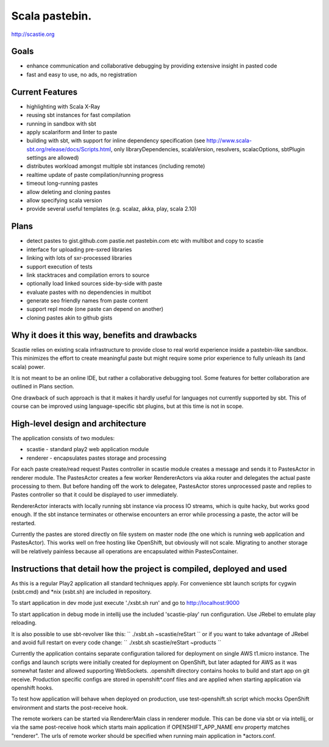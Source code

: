Scala pastebin.
===============
http://scastie.org

Goals
-----
-  enhance communication and collaborative debugging by providing
   extensive insight in pasted code
-  fast and easy to use, no ads, no registration

Current Features
----------------
-  highlighting with Scala X-Ray
-  reusing sbt instances for fast compilation
-  running in sandbox with sbt
-  apply scalariform and linter to paste
-  building with sbt, with support for inline dependency specification
   (see http://www.scala-sbt.org/release/docs/Scripts.html, only
   libraryDependencies, scalaVersion, resolvers, scalacOptions, sbtPlugin settings are allowed)
-  distributes workload amongst multiple sbt instances (including remote)
-  realtime update of paste compilation/running progress
-  timeout long-running pastes
-  allow deleting and cloning pastes
-  allow specifying scala version
-  provide several useful templates (e.g. scalaz, akka, play, scala 2.10)

Plans
-----
-  detect pastes to gist.github.com pastie.net pastebin.com etc with
   multibot and copy to scastie
-  interface for uploading pre-sxred libraries
-  linking with lots of sxr-processed libraries
-  support execution of tests
-  link stacktraces and compilation errors to source
-  optionally load linked sources side-by-side with paste
-  evaluate pastes with no dependencies in multibot
-  generate seo friendly names from paste content
-  support repl mode (one paste can depend on another)
-  cloning pastes akin to github gists

Why it does it this way, benefits and drawbacks
------------
Scastie relies on existing scala infrastructure to provide close to real world experience inside
a pastebin-like sandbox. This minimizes the effort to create meaningful paste but might require some
prior experience to fully unleash its (and scala) power.

It is not meant to be an online IDE, but rather a collaborative debugging tool.
Some features for better collaboration are outlined in Plans section.

One drawback of such approach is that it makes it hardly useful for languages not currently supported by sbt.
This of course can be improved using language-specific sbt plugins, but at this time is not in scope.

High-level design and architecture
-----------------
The application consists of two modules:

-  scastie - standard play2 web application module
-  renderer - encapsulates pastes storage and processing

For each paste create/read request Pastes controller in scastie module creates a message and sends it to PastesActor
in renderer module. The PastesActor creates a few worker RendererActors via akka router and delegates the actual
paste processing to them. But before handing off the work to delegatee, PastesActor stores unprocessed paste
and replies to Pastes controller so that it could be displayed to user immediately.

RendererActor interacts with locally running sbt instance via process I\O streams, which is quite hacky, but works
good enough. If the sbt instance terminates or otherwise encounters an error while processing a paste, the actor will be restarted.

Currently the pastes are stored directly on file system on master node (the one which is running web application
and PastesActor). This works well on free hosting like OpenShift, but obviously will not scale.
Migrating to another storage will be relatively painless because all operations are encapsulated within PastesContainer.

Instructions that detail how the project is compiled, deployed and used
---------------------------------
As this is a regular Play2 application all standard techniques apply.
For convenience sbt launch scripts for cygwin (xsbt.cmd) and *nix (xsbt.sh) are included in repository.

To start application in dev mode just execute './xsbt.sh run' and go to http://localhost:9000

To start application in debug mode in intellij use the included 'scastie-play' run configuration. Use JRebel to emulate play reloading.

It is also possible to use sbt-revolver like this:
``
./xsbt.sh
~scastie/reStart
``
or if you want to take advantage of JRebel and avoid full restart on every code change:
``
./xsbt.sh
scastie/reStart
~products
``

Currently the application contains separate configuration tailored for deployment on single AWS t1.micro instance.
The configs and launch scripts were initially created for deployment on OpenShift, but later adapted for AWS as it was somewhat faster and allowed supporting WebSockets.
.openshift directory contains hooks to build and start app on git receive. Production specific configs are stored in
openshift*.conf files and are applied when starting application via openshift hooks.

To test how application will behave when deployed on production, use test-openshift.sh script which
mocks OpenShift environment and starts the post-receive hook.

The remote workers can be started via RendererMain class in renderer module. This can be done via sbt or via
intellij, or via the same post-receive hook which starts main application if OPENSHIFT_APP_NAME env property matches "renderer".
The urls of remote worker should be specified when running main application in *actors.conf.
